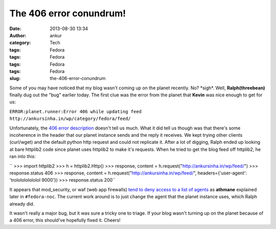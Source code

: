 The 406 error conundrum!
########################
:date: 2013-08-30 13:34
:author: ankur
:category: Tech
:tags: Fedora
:tags: Fedora
:tags: Fedora
:tags: Fedora
:slug: the-406-error-conundrum

Some of you may have noticed that my blog wasn't coming up on the planet
recently. No? \*sigh\*. Well, **Ralph(threebean)** finally dug out the
"bug" earlier today. The first clue was the error from the planet that
**Kevin** was nice enough to get for us:

``ERROR:planet.runner:Error 406 while updating feed http://ankursinha.in/wp/category/fedora/feed/``

Unfortunately, the `406 error description`_ doesn't tell us much. What
it did tell us though was that there's some incoherence in the header
that our planet instance sends and the reply it receives. We kept trying
other clients (curl/wget) and the default python http request and could
not replicate it. After a lot of digging, Ralph ended up looking at bare
httplib2 code since planet uses httplib2 to make it's requests. When he
tried to get the blog feed off httplib2, he ran into this:

`` >>> import httplib2 >>> h = httplib2.Http() >>> response, content = h.request("http://ankursinha.in/wp/feed/") >>> response.status 406 >>> response, content = h.request("http://ankursinha.in/wp/feed/", headers={'user-agent': 'trololololololol 9000'}) >>> response.status 200``

It appears that mod\_security, or waf (web app firewalls) `tend to deny
access to a list of agents`_ as **athmane** explained later in
``#fedora-noc``. The current work around is to just change the agent
that the planet instance uses, which Ralph already did.

It wasn't really a major bug, but it was sure a tricky one to triage. If
your blog wasn't turning up on the planet because of a 406 error, this
should've hopefully fixed it. Cheers!

.. _406 error description: http://www.checkupdown.com/status/E406.html
.. _tend to deny access to a list of agents: https://github.com/SpiderLabs/owasp-modsecurity-crs/blob/master/base_rules/modsecurity_35_scanners.data
